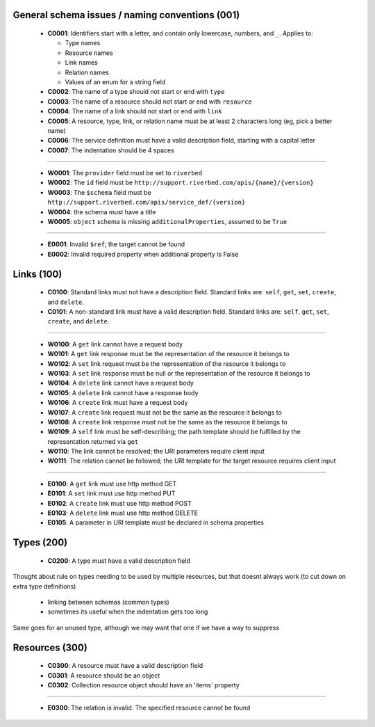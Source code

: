 .. For lack of a better starting point, copying pylint's scheme - codes starting with:
   C are convention/stylistic
   W are warnings (will cause problems under the right conditions)
   E are errors (schema will not work right)

General schema issues / naming conventions (001)
------------------------------------------------

  * **C0001**: Identifiers start with a letter, and contain only lowercase, numbers, and ``_``.  Applies to:

    * Type names
    * Resource names
    * Link names
    * Relation names
    * Values of an enum for a string field

  * **C0002**: The name of a type should not start or end with ``type``

  * **C0003**: The name of a resource should not start or end with ``resource``

  * **C0004**: The name of a link should not start or end with ``link``

  * **C0005**: A resource, type, link, or relation name must be at least 2 characters long (eg, pick a better name)

  * **C0006**: The service definition must have a valid description field, starting with a capital letter

  * **C0007**: The indentation should be 4 spaces

-------

  * **W0001**: The ``provider`` field must be set to ``riverbed``

  * **W0002**: The ``id`` field must be ``http://support.riverbed.com/apis/{name}/{version}``

  * **W0003**: The ``$schema`` field must be ``http://support.riverbed.com/apis/service_def/{version}``

  * **W0004**: the schema must have a title

  * **W0005**: ``object`` schema is missing ``additionalProperties``, assumed to be ``True``

-------

  * **E0001**: Invalid ``$ref``; the target cannot be found

  * **E0002**: Invalid required property when additional property is False


Links (100)
-----------

  * **C0100**: Standard links must not have a description field.  Standard links are: ``self``, ``get``, ``set``, ``create``, and ``delete``.

  * **C0101**: A non-standard link must have a valid description field.  Standard links are: ``self``, ``get``, ``set``, ``create``, and ``delete``.

-------

  * **W0100**: A ``get`` link cannot have a request body

  * **W0101**: A ``get`` link response must be the representation of the resource it belongs to

  * **W0102**: A ``set`` link request must be the representation of the resource it belongs to

  * **W0103**: A ``set`` link response must be null or the representation of the resource it belongs to

  * **W0104**: A ``delete`` link cannot have a request body

  * **W0105**: A ``delete`` link cannot have a response body

  * **W0106**: A ``create`` link must have a request body

  * **W0107**: A ``create`` link request must not be the same as the resource it belongs to

  * **W0108**: A ``create`` link response must not be the same as the resource it belongs to

  * **W0109**: A ``self`` link must be self-describing; the path template should be fulfilled by the representation returned via ``get``

  * **W0110**: The link cannot be resolved; the URI parameters require client input

  * **W0111**: The relation cannot be followed; the URI template for the target resource requires client input

-------

  * **E0100**: A ``get`` link must use http method GET

  * **E0101**: A ``set`` link must use http method PUT

  * **E0102**: A ``create`` link must use http method POST

  * **E0103**: A ``delete`` link must use http method DELETE

  * **E0105**: A parameter in URI template must be declared in schema properties


Types (200)
-----------

  * **C0200**: A type must have a valid description field

Thought about rule on types needing to be used by multiple resources, but that doesnt always work
(to cut down on extra type definitions)
  * linking between schemas (common types)
  * sometimes its useful when the indentation gets too long
Same goes for an unused type, although we may want that one if we have a way to suppress


Resources (300)
---------------

  * **C0300**: A resource must have a valid description field
  * **C0301**: A resource should be an object
  * **C0302**: Collection resource object should have an 'items' property
  
-------

  * **E0300**: The relation is invalid.  The specified resource cannot be found
